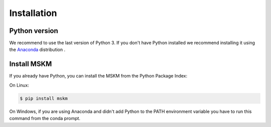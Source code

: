 .. installation

Installation
============

Python version
--------------

We recommend to use the last version of Python 3.  If you don't have Python
installed we recommend installing it using the `Anaconda`_ distribution .

.. _Anaconda: https://docs.anaconda.com/anaconda/install/


Install MSKM
------------

If you already have Python, you can install the MSKM from the Python Package
Index:

On Linux:

.. code-block:: sh

    $ pip install mskm

On Windows, if you are using Anaconda and didn't add Python to the PATH
environment variable you have to run this command from the conda prompt.

